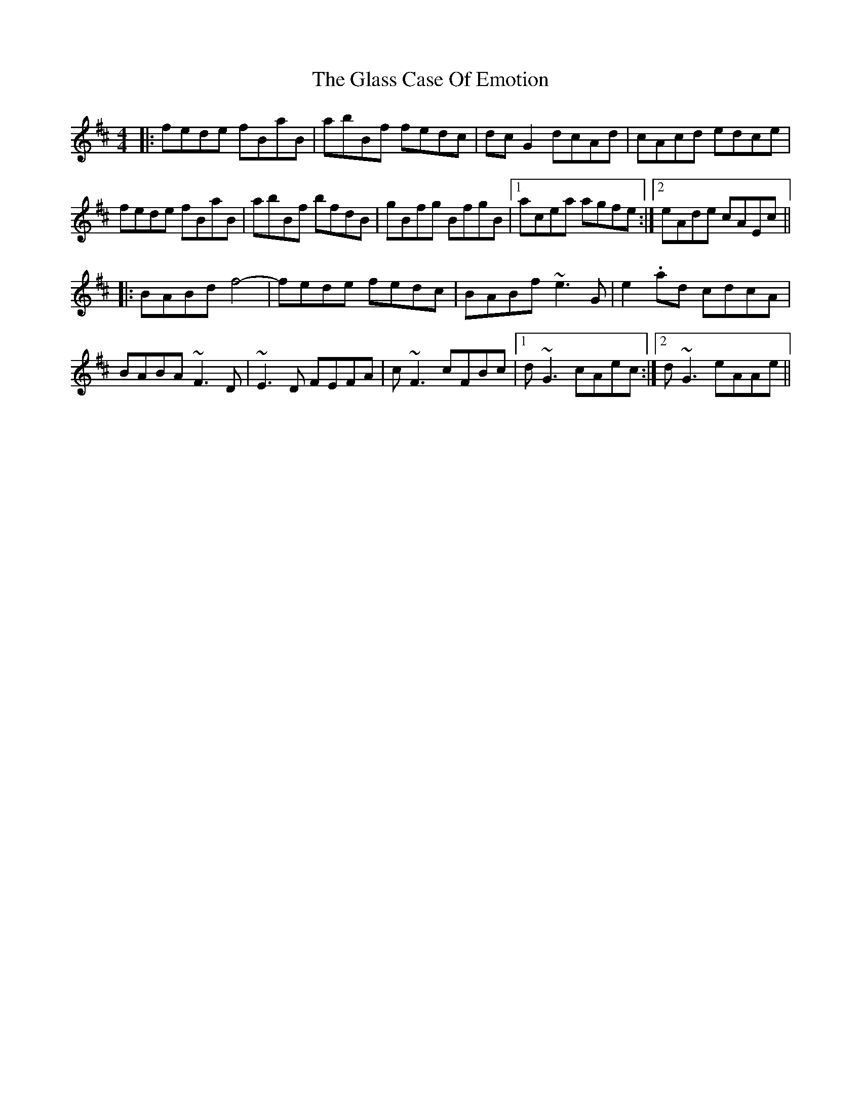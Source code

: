 X: 15383
T: Glass Case Of Emotion, The
R: reel
M: 4/4
K: Bminor
|:fede fBaB|abBf fedc|dcG2 dcAd|cAcd edce|
fede fBaB|abBf bfdB|gBfg BfgB|1 acea agfe:|2 eAde cAEc||
|:BABd f4-|fede fedc|BABf ~e3G|e2.ad cdcA|
BABA ~F3D|~E3D FEFA|c~F3 cFBc|1 d~G3 cAec:|2 d~G3 eAAe||

